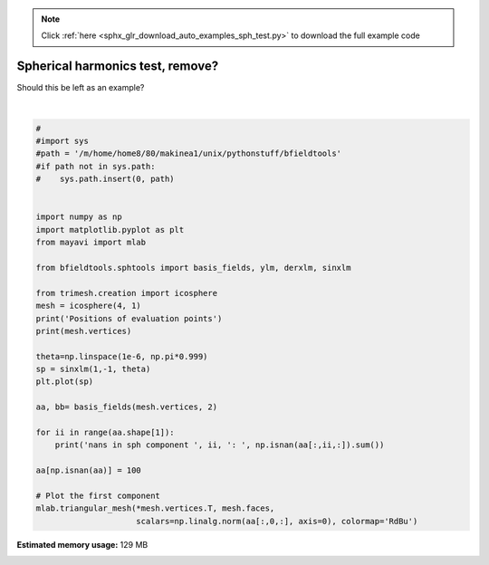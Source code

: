 .. note::
    :class: sphx-glr-download-link-note

    Click :ref:`here <sphx_glr_download_auto_examples_sph_test.py>` to download the full example code
.. rst-class:: sphx-glr-example-title

.. _sphx_glr_auto_examples_sph_test.py:


Spherical harmonics test, remove?
=================================
Should this be left as an example?



.. image:: /auto_examples/images/sphx_glr_sph_test_001.png
    :class: sphx-glr-single-img

.. image:: /auto_examples/images/sphx_glr_sph_test_002.png
    :class: sphx-glr-single-img


.. rst-class:: sphx-glr-script-out

 Out:

 .. code-block:: none

    Positions of evaluation points
    [[ 0.          0.         -1.        ]
     [ 0.          0.          1.        ]
     [ 0.         -1.          0.        ]
     ...
     [-0.47091704  0.61924158 -0.62831282]
     [-0.94074222  0.         -0.33912251]
     [-0.94074222  0.          0.33912251]]
    nans in sph component  0 :  0
    nans in sph component  1 :  0
    nans in sph component  2 :  0
    nans in sph component  3 :  0
    nans in sph component  4 :  0
    nans in sph component  5 :  0
    nans in sph component  6 :  0
    nans in sph component  7 :  0





|


.. code-block:: default

    #
    #import sys
    #path = '/m/home/home8/80/makinea1/unix/pythonstuff/bfieldtools'
    #if path not in sys.path:
    #    sys.path.insert(0, path)


    import numpy as np
    import matplotlib.pyplot as plt
    from mayavi import mlab

    from bfieldtools.sphtools import basis_fields, ylm, derxlm, sinxlm

    from trimesh.creation import icosphere
    mesh = icosphere(4, 1)
    print('Positions of evaluation points')
    print(mesh.vertices)

    theta=np.linspace(1e-6, np.pi*0.999)
    sp = sinxlm(1,-1, theta)
    plt.plot(sp)

    aa, bb= basis_fields(mesh.vertices, 2)

    for ii in range(aa.shape[1]):
        print('nans in sph component ', ii, ': ', np.isnan(aa[:,ii,:]).sum())

    aa[np.isnan(aa)] = 100

    # Plot the first component
    mlab.triangular_mesh(*mesh.vertices.T, mesh.faces,
                         scalars=np.linalg.norm(aa[:,0,:], axis=0), colormap='RdBu')

.. rst-class:: sphx-glr-timing

   **Total running time of the script:** ( 0 minutes  7.691 seconds)

**Estimated memory usage:**  129 MB


.. _sphx_glr_download_auto_examples_sph_test.py:


.. only :: html

 .. container:: sphx-glr-footer
    :class: sphx-glr-footer-example



  .. container:: sphx-glr-download

     :download:`Download Python source code: sph_test.py <sph_test.py>`



  .. container:: sphx-glr-download

     :download:`Download Jupyter notebook: sph_test.ipynb <sph_test.ipynb>`


.. only:: html

 .. rst-class:: sphx-glr-signature

    `Gallery generated by Sphinx-Gallery <https://sphinx-gallery.github.io>`_
